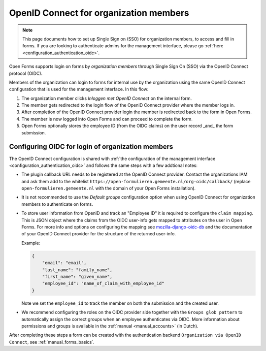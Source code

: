 .. _configuration_authentication_oidc_org:

=======================================
OpenID Connect for organization members
=======================================

.. note::

  This page documents how to set up Single Sign on (SSO) for organization 
  members, to access and fill in forms. If you are looking to authenticate 
  admins for the management interface, please go 
  :ref:`here <configuration_authentication_oidc>`.

Open Forms supports login on forms by *organization members* through Single Sign On (SSO) via the OpenID Connect protocol (OIDC).

Members of the organization can login to forms for internal use by the organization using the same OpenID Connect configuration that is used for the management interface.
In this flow:

1. The organization member clicks *Inloggen met OpenID Connect* on the internal form.
2. The member gets redirected to the login flow of the OpenID Connect provider where the member logs in.
3. After completion of the OpenID Connect provider login the member is redirected back to the form in Open Forms.
4. The member is now logged into Open Forms and can proceed to complete the form.
5. Open Forms optionally stores the employee ID (from the OIDC claims) on the user record _and_ the form submission.

.. _configuration_authentication_oidc_org_appgroup:

Configuring OIDC for login of organization members
==================================================

The OpenID Connect configuration is shared with :ref:`the configuration of the management interface <configuration_authentication_oidc>` and follows the same steps with a few addtional notes:

- The plugin callback URL needs to be registered at the OpenID Connect provider. Contact the organizations IAM and ask them add to the whitelist ``https://open-formulieren.gemeente.nl/org-oidc/callback/`` (replace ``open-formulieren.gemeente.nl`` with the domain of your Open Forms installation).

- It is not recommended to use the *Default groups* configuration option when using OpenID Connect for organization members to authenticate on forms.

- To store user information from OpenID and track an "Employee ID" it is required to configure the ``claim mapping``. This is JSON object where the claims from the OIDC user-info gets mapped to attributes on the user in Open Forms. For more info and options on configuring the mapping see `mozilla-django-oidc-db <https://github.com/maykinmedia/mozilla-django-oidc-db#user-content-user-profile>`_ and the documentation of your OpenID Connect provider for the structure of the returned user-info.

  Example:

  .. code-block:: json

    {
        "email": "email",
        "last_name": "family_name",
        "first_name": "given_name",
        "employee_id": "name_of_claim_with_employee_id"
    }

  Note we set the ``employee_id`` to track the member on both the submission and the created user.

- We recommend configuring the roles on the OIDC provider side together with the
  ``Groups glob pattern`` to automatically assign the correct groups when an employee
  authenticates via OIDC. More information about permissions and groups is available
  in the :ref:`manual <manual_accounts>` (in Dutch).


After completing these steps a form can be created with the authentication backend ``Organization via OpenID Connect``, see :ref:`manual_forms_basics`.

